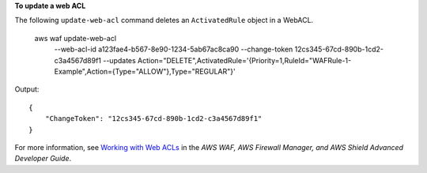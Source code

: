 **To update a web ACL**

The following ``update-web-acl`` command deletes an ``ActivatedRule`` object in a WebACL.

    aws waf update-web-acl \
        --web-acl-id a123fae4-b567-8e90-1234-5ab67ac8ca90 \
        --change-token 12cs345-67cd-890b-1cd2-c3a4567d89f1 \
        --updates Action="DELETE",ActivatedRule='{Priority=1,RuleId="WAFRule-1-Example",Action={Type="ALLOW"},Type="REGULAR"}'

Output::

    {
        "ChangeToken": "12cs345-67cd-890b-1cd2-c3a4567d89f1"
    }

For more information, see `Working with Web ACLs <https://docs.aws.amazon.com/waf/latest/developerguide/classic-web-acl-working-with.html>`__ in the *AWS WAF, AWS Firewall Manager, and AWS Shield Advanced Developer Guide*.
